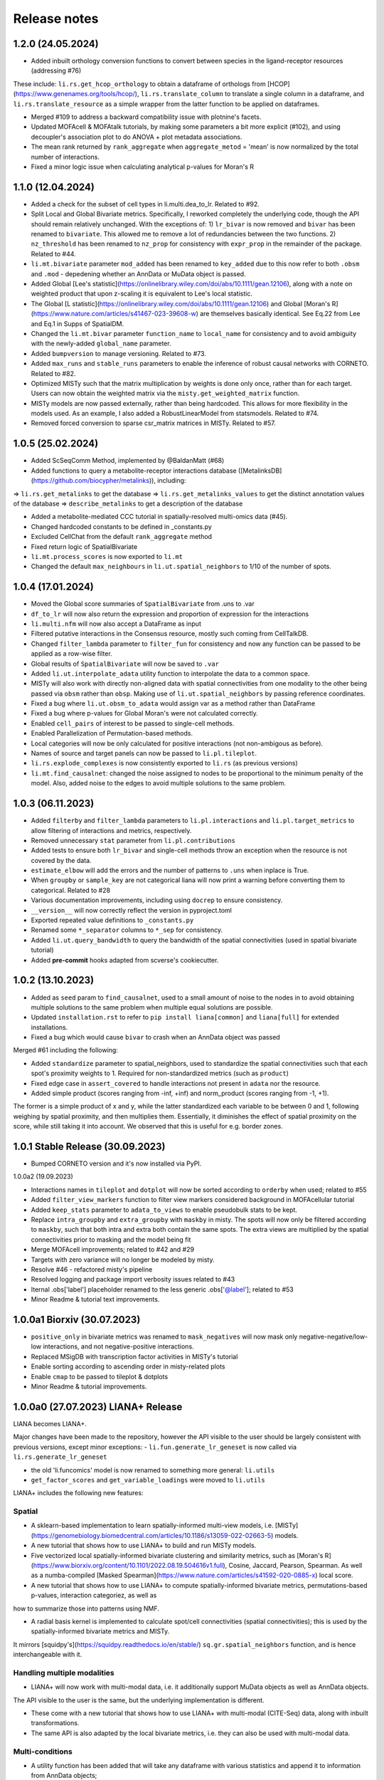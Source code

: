 Release notes
=============

1.2.0 (24.05.2024)
-------------------------------------------------

- Added inbuilt orthology conversion functions to convert between species in the ligand-receptor resources (addressing #76)
These include: ``li.rs.get_hcop_orthology`` to obtain a dataframe of orthologs from [HCOP](https://www.genenames.org/tools/hcop/), ``li.rs.translate_column`` to translate a single column in a dataframe, and ``li.rs.translate_resource`` as a simple wrapper from the latter function to be applied on dataframes.

- Merged #109 to address a backward compatibility issue with plotnine's facets.

- Updated MOFAcell & MOFAtalk tutorials, by making some parameters a bit more explicit (#102), and using decoupler's association plot to do ANOVA + plot metadata associations.

- The mean rank returned by ``rank_aggregate`` when ``aggregate_metod`` = 'mean' is now normalized by the total number of interactions.

- Fixed a minor logic issue when calculating analytical p-values for Moran's R


1.1.0 (12.04.2024)
-------------------------------------------------

- Added a check for the subset of cell types in li.multi.dea_to_lr. Related to #92.

- Split Local and Global Bivariate metrics. Specifically, I reworked completely the underlying code, though the API should remain relatively unchanged. With the exceptions of: 1) ``lr_bivar`` is now removed and ``bivar`` has been renamed to ``bivariate``. This allowed me to remove a lot of redundancies between the two functions. 2) ``nz_threshold`` has been renamed to ``nz_prop`` for consistency with ``expr_prop`` in the remainder of the package. Related to #44.

- ``li.mt.bivariate`` parameter ``mod_added`` has been renamed to ``key_added`` due to this now refer to both ``.obsm`` and ``.mod`` - depedening whether an AnnData or MuData object is passed.

- Added Global [Lee's statistic](https://onlinelibrary.wiley.com/doi/abs/10.1111/gean.12106), along with a note on weighted product that upon z-scaling it is equivalent to Lee's local statistic.

- The Global [L statistic](https://onlinelibrary.wiley.com/doi/abs/10.1111/gean.12106) and Global [Moran's R](https://www.nature.com/articles/s41467-023-39608-w) are themselves basically identical. See Eq.22 from Lee and Eq.1 in Supps of SpatialDM.

- Changed the ``li.mt.bivar`` parameter ``function_name`` to ``local_name`` for consistency and to avoid ambiguity with the newly-added ``global_name`` parameter.

- Added ``bumpversion`` to manage versioning. Related to #73.

- Added ``max_runs`` and ``stable_runs`` parameters to enable the inference of robust causal networks with CORNETO. Related to #82.

- Optimized MISTy such that the matrix multiplication by weights is done only once, rather than for each target. Users can now obtain the weighted matrix via the ``misty.get_weighted_matrix`` function.

- MISTy models are now passed externally, rather than being hardcoded. This allows for more flexibility in the models used. As an example, I also added a RobustLinearModel from statsmodels. Related to #74.

- Removed forced conversion to sparse csr_matrix matrices in MISTy. Related to #57.

1.0.5 (25.02.2024)
-------------------------------------------------

- Added ScSeqComm Method, implemented by @BaldanMatt (#68)

- Added functions to query a metabolite-receptor interactions database ([MetalinksDB](https://github.com/biocypher/metalinks)), including:
=> ``li.rs.get_metalinks`` to get the database
=> ``li.rs.get_metalinks_values`` to get the distinct annotation values of the database
=> ``describe_metalinks`` to get a description of the database

- Added a metabolite-mediated CCC tutorial in spatially-resolved multi-omics data (#45).

- Changed hardcoded constants to be defined in _constants.py

- Excluded CellChat from the default ``rank_aggregate`` method

- Fixed return logic of SpatialBivariate

- ``li.mt.process_scores`` is now exported to ``li.mt``

- Changed the default ``max_neighbours`` in ``li.ut.spatial_neighbors`` to 1/10 of the number of spots.

1.0.4 (17.01.2024)
-------------------------------------------------

- Moved the Global score summaries of ``SpatialBivariate`` from .uns to .var

- ``df_to_lr`` will now also return the expression and proportion of expression for the interactions

- ``li.multi.nfm`` will now also accept a DataFrame as input

- Filtered putative interactions in the Consensus resource, mostly such coming from CellTalkDB.

- Changed ``filter_lambda`` parameter to ``filter_fun`` for consistency and now any function can be passed to be applied as a row-wise filter.

- Global results of ``SpatialBivariate`` will now be saved to ``.var``

- Added ``li.ut.interpolate_adata`` utility function to interpolate the data to a common space.

- MISTy will also work with directly non-aligned data with spatial connectivities from one modality to the other being passed via ``obsm`` rather than ``obsp``. Making use of ``li.ut.spatial_neighbors`` by passing reference coordinates.

- Fixed a bug where ``li.ut.obsm_to_adata`` would assign var as a method rather than DataFrame

- Fixed a bug where p-values for Global Moran's were not calculated correctly.

- Enabled ``cell_pairs`` of interest to be passed to single-cell methods.

- Enabled Parallelization of Permutation-based methods.

- Local categories will now be only calculated for positive interactions (not non-ambigous as before).

- Names of source and target panels can now be passed to ``li.pl.tileplot``.

- ``li.rs.explode_complexes`` is now consistently exported to ``li.rs`` (as previous versions)

- ``li.mt.find_causalnet``: changed the noise assigned to nodes to be proportional to the minimum penalty of the model. Also, added noise to the edges to avoid multiple solutions to the same problem.


1.0.3 (06.11.2023)
-------------------------------------------------

- Added ``filterby`` and ``filter_lambda`` parameters to ``li.pl.interactions`` and ``li.pl.target_metrics`` to allow filtering of interactions and metrics, respectively.

- Removed unnecessary ``stat`` parameter from ``li.pl.contributions``

- Added tests to ensure both ``lr_bivar`` and single-cell methods throw an exception when the resource is not covered by the data.

- ``estimate_elbow`` will add the errors and the number of patterns to ``.uns`` when inplace is True.

- When ``groupby`` or ``sample_key`` are not categorical liana will now print a warning before converting them to categorical. Related to #28

- Various documentation improvements, including using ``docrep`` to ensure consistency.

- ``__version__`` will now correctly reflect the version in pyproject.toml

- Exported repeated value definitions to ``_constants.py``

- Renamed some ``*_separator`` columns to ``*_sep`` for consistency.

- Added ``li.ut.query_bandwidth`` to query the bandwidth of the spatial connectivities (used in spatial bivariate tutorial)

- Added **pre-commit** hooks adapted from scverse's cookiecutter.


1.0.2 (13.10.2023)
-------------------------------------------------
- Added as ``seed`` param to ``find_causalnet``, used to a small amount of noise to the nodes in to avoid obtaining multiple solutions to the same problem when multiple equal solutions are possible.

- Updated ``installation.rst`` to refer to ``pip install liana[common]`` and ``liana[full]`` for extended installations.

- Fixed a bug which would cause ``bivar`` to crash when an AnnData object was passed

Merged #61 including the following:

- Added ``standardize`` parameter to spatial_neighbors, used to standardize the spatial connectivities such that each spot's proximity weights to 1. Required for non-standardized metrics (such as ``product``)

- Fixed edge case in ``assert_covered`` to handle interactions not present in ``adata`` nor the resource.

- Added simple product (scores ranging from -inf, +inf) and norm_product (scores ranging from -1, +1).
The former is a simple product of x and y, while the latter standardized each variable to be between 0 and 1, following weighing by spatial proximity, and then multiplies them.
Essentially, it diminishes the effect of spatial proximity on the score, while still taking it into account. We observed that this is useful for e.g. border zones.


1.0.1 Stable Release (30.09.2023)
-------------------------------------------------

- Bumped CORNETO version and it's now installed via PyPI.

1.0.0a2 (19.09.2023)

- Interactions names in ``tileplot`` and ``dotplot`` will now be sorted according to ``orderby`` when used; related to #55

- Added ``filter_view_markers`` function to filter view markers considered background in MOFAcellular tutorial

- Added ``keep_stats`` parameter to ``adata_to_views`` to enable pseudobulk stats to be kept.

- Replace ``intra_groupby`` and ``extra_groupby`` with ``maskby`` in misty.
  The spots will now only be filtered according to ``maskby``, such that both intra and extra both contain the same spots.
  The extra views are multiplied by the spatial connectivities prior to masking and the model being fit

- Merge MOFAcell improvements; related to #42 and #29

- Targets with zero variance will no longer be modeled by misty.

- Resolve #46 - refactored misty's pipeline

- Resolved logging and package import verbosity issues related to #43

- Iternal .obs['label'] placeholder renamed to the less generic .obs['@label']; related to #53

- Minor Readme & tutorial text improvements.


1.0.0a1 Biorxiv (30.07.2023)
---------------------------------------------------------

- ``positive_only`` in bivariate metrics was renamed to ``mask_negatives`` will now mask only negative-negative/low-low interactions, and not negative-positive interactions.

- Replaced MSigDB with transcription factor activities in MISTy's tutorial

- Enable sorting according to ascending order in misty-related plots

- Enable ``cmap`` to be passed to tileplot & dotplots

- Minor Readme & tutorial improvements.


1.0.0a0 (27.07.2023) LIANA+ Release
---------------------------------------------------------

LIANA becomes LIANA+.

Major changes have been made to the repository, however the API visible to the user should be largely consistent with previous versions, except minor exceptions:
- ``li.fun.generate_lr_geneset`` is now called via ``li.rs.generate_lr_geneset``

- the old 'li.funcomics' model is now renamed to something more general: ``li.utils``

- ``get_factor_scores`` and ``get_variable_loadings`` were moved to ``li.utils``


LIANA+ includes the following new features:

Spatial
~~~~~~~~~~~~~~~~~~~~~~~~~~~~~~~~~~~~~~~~~~~~~~~~~~~~~~~~~~~~~

- A sklearn-based implementation to learn spatially-informed multi-view models, i.e. [MISTy](https://genomebiology.biomedcentral.com/articles/10.1186/s13059-022-02663-5) models.

- A new tutorial that shows how to use LIANA+ to build and run MISTy models.

- Five vectorized local spatially-informed bivariate clustering and similarity metrics, such as [Moran's R](https://www.biorxiv.org/content/10.1101/2022.08.19.504616v1.full), Cosine, Jaccard, Pearson, Spearman. As well as a numba-compiled [Masked Spearman](https://www.nature.com/articles/s41592-020-0885-x) local score.

- A new tutorial that shows how to use LIANA+ to compute spatially-informed bivariate metrics, permutations-based p-values, interaction categoriez, as well as
how to summarize those into patterns using NMF.

- A radial basis kernel is implemented to calculate spot/cell connectivities (spatial connectivities); this is used by the spatially-informed bivariate metrics and MISTy.
It mirrors [squidpy's](https://squidpy.readthedocs.io/en/stable/) ``sq.gr.spatial_neighbors`` function, and is hence interchangeable with it.


Handling multiple modalities
~~~~~~~~~~~~~~~~~~~~~~~~~~~~~~~~~~~~~~~~~~~~~~~~~~~~~~~~~~~~~

- LIANA+ will now work with multi-modal data, i.e. it additionally support MuData objects as well as AnnData objects.
The API visible to the user is the same, but the underlying implementation is different.

- These come with a new tutorial that shows how to use LIANA+ with multi-modal (CITE-Seq) data, along with inbuilt transformations.

- The same API is also adapted by the local bivariate metrics, i.e. they can also be used with multi-modal data.


Multi-conditions
~~~~~~~~~~~~~~~~~~~~~~~~~~~~~~~~~~~~~~~~~~~~~~~~~~~~~~~~~~~~~

- A utility function has been added that will take any dataframe with various statistics and append it to information from AnnData objects;
thus creating a multi-condition dataframe in the format of LIANA.

- A new tutorial that shows how to use PyDESeq2 together with this utility function has been added, essentially a tutorial on "Hypothesis-driven CCC".

Visualizations
~~~~~~~~~~~~~~~~~~~~~~~~~~~~~~~~~~~~~~~~~~~~~~~~~~~~~~~~~~~~~

- A tileplot (``li.pl.tileplot``) has been added to better visualize ligands and receptors independently.

- MISTy-related visualizations have been added to vislualize view contributions and performance, and interaction coefficients/importances.

- A simple plot ``li.pl.connectivity`` is added to show spatial connectivities

Others
~~~~~~~~~~~~~~~~~~~~~~~~~~~~~~~~~~~~~~~~~~~~~~~~~~~~~~~~~~~~~

- A Causal Network inference function has been added to infer downstream signalling networks. This is currently placed in the tutorial with PyDESeq2.

- An elbow approximation approach has been added to the NMF module, to help with the selection of the number of patterns.

- Various utility functions to simplify AnnData extraction/conversion, Matrix transformations, etc (added to ``li.ut``)

Note: this is just an overview of the new features, for details please refer to the tutorials, API, and documentation.



0.1.9 (06.06.2023)
-----------------------------------------------------------------

- Fixed issues with deprecated params of pandas.DataFrame.to_csv & .assert_frame_equal in tests

- ``multi.get_variable_loadings`` will now return all factors

- Added source & target params to ``fun.generate_lr_geneset``

- Refactored ``sc._Method._get_means_perms`` & related scoring functions to be more efficient.
 ``None`` can now be passed to n_perms to avoid permutations - these are only relevant if specificity is assumed to be relevant.

- LIANA's aggregate method can now be customized to include any method of choice (added an example to basic_usage).

- Removed 'Steady' aggregation from rank_aggregate

- Changed deprecated np.float to np.float32 in ``liana_pipe``, relevant for CellChat ``mat_max``.

- Method results will now be ordered by magnitude, if available, if not specificity is used.

- Added ``ligand_complex`` and ``receptor_complex`` filtering to liana's dotplot

- MOFAcellular will now work only with decoupler>=1.4.0 which implements edgeR-like filtering for the views.


0.1.8 (24.03.2023)
------------------------------------------------------------------------------------------------------------------------------

- Removed walrus operator to support Python 3.7

- Added a tutorial that shows the repurposed use of MOFA with liana to obtain intercellular communication programmes, inspired by Tensor-cell2cell

- Added a tutorial that shows the repurposed use of MOFA to the analysis of multicellular programmes as in Ramirez et al., 2023

- Added ``key_added`` parameter to save liana results to any ``adata.uns```` slot, and ``uns_key`` to use liana results from any ``adata.uns`` slot

- ``inplace`` now works as intended (i.e. only writes to ``adata.uns`` if ``inplace`` is True).


0.1.7 (08.02.2023)
------------------------------------------------------------------------------------------------------------------------------

- Fixed an edge case where subunits within the same complex with identical values resulted in duplicates. These are now arbitrarily removed according to random order.

- All methods' complexes will now be re-assembled according to the closest stat to expression that each method uses, e.g. ``cellchat`` will use ``trimeans`` and the rest ``means``.

- Added a basic liana to Tensor-cell2cell tutorial as a solution to liana issue #5

- Updated the basic tutorial

- Referred to CCC chapter from Theis' best-practices book


0.1.6 (23.01.2023)
-----------------------------------------
- Fixed issue with duplicate subunits for non-expressed LRs when ``return_all_lrs`` is True

- ``min_prop`` when working with ``return_all_lrs`` is now filled with 0s

- Added ``by_sample`` function to class Method that returns a long-format dataframe of ligand-receptors, for each sample

- Added ``dotplot_by_sample`` function to visualize ligand-receptor interactions across samples

- Refractored preprocessing of ``dotplot`` and ``dotplot_by_sample`` to a separate function

- Changed "pvals" of geometric_mean method to "gmean_pvals" for consistency

- ``to_tensor_c2c`` utility function to convert a long-format dataframe of ligand-receptor interactions by sample to Tensor-cell2cell tensor.

- Added a list to track the instances of ``MethodMeta`` class

- Added ``generate_lr_geneset`` function to generate a geneset of ligand-receptors for different prior knowledge databases


0.1.5 (11.01.2023)
-----------------------------------------
- Hotfix ``return_all_lrs`` specificity_rank being assigned to NaN

- Add test to check that ``specificity_rank`` of ``lrs_to_keep`` is equal to min(specificity_rank)

0.1.4 (11.01.2023)
-----------------------------------------

- ``rank_aggregate`` will now sort interactions according to ``magnitude_rank``.

- Fixed ``SettingWithCopyWarning`` warning when ``return_all_lrs`` is True

- Minor text improvements to the basic tutorial notebook

- Removed 'Print' from a verbose print message in ``_choose_mtx_rep``


0.1.3 (07.12.2022)
-----------------------------------------
- Added ``supp_columns`` parameter to allow any column from liana to be returned.

- Added ``return_all_lrs`` parameter to allow all interactions to be returned with a ``lrs_to_filter`` flag for the interaction that do not pass the ``expr_prop``, and each of those interactions is assigned to the worst **present** score from the ones that do pass the threshold.

- Fixed a bug where an exception was not thrown by ``assert_covered``

- Raise explicit exceptions as text in multiple places.

- Changed cellphonedb p-values column name from "pvals" to "cellphone_pvals".

0.1.2
-----------------------------------------
- Added CellChat and GeometricMean methods

0.1.1
-----------------------------------------
- Add progress bar to permutations

- Deal with adata copies to optimize RAM

- change copy to inplace, and assign to uns, rather than return adata

- remove unnecessary filtering in _pre + extend units tests


0.1.0
-----------------------------------------
- Restructure API further

- Submit to PIP


0.0.3
-----------------------------------------
- Added a filter according to ``min_cells`` per cell identity

- prep_check_adata will now assert that ``groupby`` exists

- extended test_pre.py tests

- restructured the API to be more scverse-like

0.0.2
-----------------------------------------

- Added ``dotplot`` as a visualization option

- Added ``basic_usage`` tutorial

0.0.1
-----------------------------------------

First release alpha version of **liana-py**

- Re-implementations of:
    - CellPhoneDB

    - NATMI

    - SingleCellSignalR

    - Connectome

    - logFC

    - Robust aggregate rank

- Ligand-receptor resources as generated via OmniPathR.

